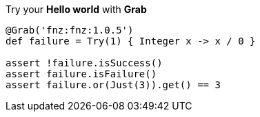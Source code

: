 Try your **Hello world** with **Grab**

[source, groovy]
----
@Grab('fnz:fnz:1.0.5')
def failure = Try(1) { Integer x -> x / 0 }

assert !failure.isSuccess()
assert failure.isFailure()
assert failure.or(Just(3)).get() == 3
----
